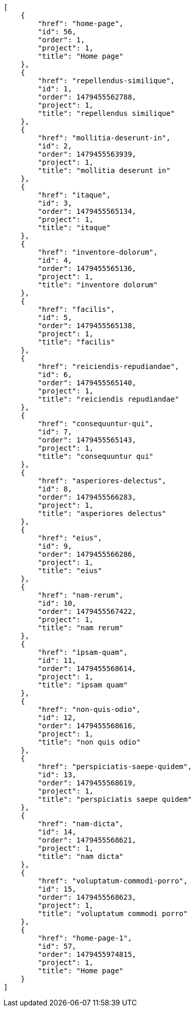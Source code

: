 [source,json]
----
[
    {
        "href": "home-page",
        "id": 56,
        "order": 1,
        "project": 1,
        "title": "Home page"
    },
    {
        "href": "repellendus-similique",
        "id": 1,
        "order": 1479455562788,
        "project": 1,
        "title": "repellendus similique"
    },
    {
        "href": "mollitia-deserunt-in",
        "id": 2,
        "order": 1479455563939,
        "project": 1,
        "title": "mollitia deserunt in"
    },
    {
        "href": "itaque",
        "id": 3,
        "order": 1479455565134,
        "project": 1,
        "title": "itaque"
    },
    {
        "href": "inventore-dolorum",
        "id": 4,
        "order": 1479455565136,
        "project": 1,
        "title": "inventore dolorum"
    },
    {
        "href": "facilis",
        "id": 5,
        "order": 1479455565138,
        "project": 1,
        "title": "facilis"
    },
    {
        "href": "reiciendis-repudiandae",
        "id": 6,
        "order": 1479455565140,
        "project": 1,
        "title": "reiciendis repudiandae"
    },
    {
        "href": "consequuntur-qui",
        "id": 7,
        "order": 1479455565143,
        "project": 1,
        "title": "consequuntur qui"
    },
    {
        "href": "asperiores-delectus",
        "id": 8,
        "order": 1479455566283,
        "project": 1,
        "title": "asperiores delectus"
    },
    {
        "href": "eius",
        "id": 9,
        "order": 1479455566286,
        "project": 1,
        "title": "eius"
    },
    {
        "href": "nam-rerum",
        "id": 10,
        "order": 1479455567422,
        "project": 1,
        "title": "nam rerum"
    },
    {
        "href": "ipsam-quam",
        "id": 11,
        "order": 1479455568614,
        "project": 1,
        "title": "ipsam quam"
    },
    {
        "href": "non-quis-odio",
        "id": 12,
        "order": 1479455568616,
        "project": 1,
        "title": "non quis odio"
    },
    {
        "href": "perspiciatis-saepe-quidem",
        "id": 13,
        "order": 1479455568619,
        "project": 1,
        "title": "perspiciatis saepe quidem"
    },
    {
        "href": "nam-dicta",
        "id": 14,
        "order": 1479455568621,
        "project": 1,
        "title": "nam dicta"
    },
    {
        "href": "voluptatum-commodi-porro",
        "id": 15,
        "order": 1479455568623,
        "project": 1,
        "title": "voluptatum commodi porro"
    },
    {
        "href": "home-page-1",
        "id": 57,
        "order": 1479455974815,
        "project": 1,
        "title": "Home page"
    }
]
----

